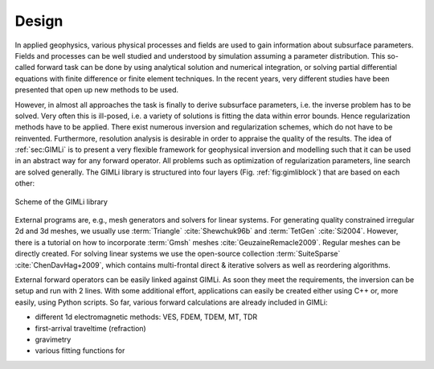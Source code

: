 .. _sec:design:

Design
======

In applied geophysics, various physical processes and fields are used to gain 
information about subsurface parameters.
Fields and processes can be well studied and understood by simulation assuming 
a parameter distribution.
This so-called forward task can be done by using analytical solution and 
numerical integration, or solving partial differential equations with finite 
difference or finite element techniques.
In the recent years, very different studies have been presented that open up 
new methods to be used.

However, in almost all approaches the task is finally to derive subsurface 
parameters, i.e. the inverse problem has to be solved.
Very often this is ill-posed, i.e. a variety of solutions is fitting the data 
within error bounds.
Hence regularization methods have to be applied.
There exist numerous inversion and regularization schemes, which do not have to 
be reinvented.
Furthermore, resolution analysis is desirable in order to appraise the quality 
of the results.
The idea of :ref:`sec:GIMLi` is to present a very flexible framework for 
geophysical inversion and modelling such that it can be used in an abstract way 
for any forward operator.
All problems such as optimization of regularization parameters, line search are 
solved generally.
The GIMLi library is structured into four layers (Fig. :ref:`fig:gimliblock`) 
that are based on each other:

.. _fig:gimliblock:
.. figure:: tutorial/pics/gimliblock.png
    :align: center

    Scheme of the GIMLi library

.. describe:: The basic layer

    holds fundamental algebraic methods and mesh containers for model parameterisation

.. describe:: The modelling & region layer

    administrates the modelling classes that are based on a base class and the connection to constraints and transform functions

.. describe:: The inversion layer

     is a template class for minimisation with different methods, inverse solvers, line search, :math:`\lambda` optimisation and resolution analysis

.. describe:: Inversion frameworks

    sophisticated techniques are formulated abstractly, e.g. time-lapse strategies, laterally constrained or roll-along inversion, different kinds of joint inversion

External programs are, e.g., mesh generators and solvers for linear systems.
For generating quality constrained irregular 2d and 3d meshes, we usually use :term:`Triangle` :cite:`Shewchuk96b` and :term:`TetGen` :cite:`Si2004`. 
However, there is a tutorial on how to incorporate :term:`Gmsh` meshes :cite:`GeuzaineRemacle2009`.
Regular meshes can be directly created.
For solving linear systems we use the open-source collection :term:`SuiteSparse` :cite:`ChenDavHag+2009`, which contains multi-frontal direct \& iterative solvers as well as reordering algorithms.

External forward operators can be easily linked against GIMLi.
As soon they meet the requirements, the inversion can be setup and run with 2 lines.
With some additional effort, applications can easily be created either using C++ or, more easily, using Python scripts.
So far, various forward calculations are already included in GIMLi:

* different 1d electromagnetic methods: VES, FDEM, TDEM, MT, TDR
* first-arrival traveltime (refraction)
* gravimetry
* various fitting functions for 
